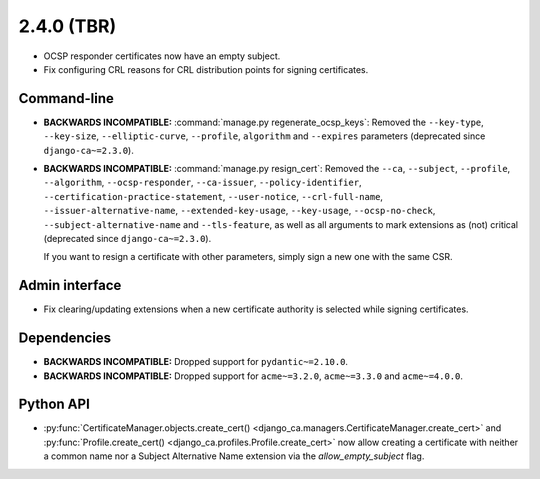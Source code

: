 ###########
2.4.0 (TBR)
###########

* OCSP responder certificates now have an empty subject.
* Fix configuring CRL reasons for CRL distribution points for signing certificates.

************
Command-line
************

* **BACKWARDS INCOMPATIBLE:**  :command:`manage.py regenerate_ocsp_keys`: Removed the ``--key-type``,
  ``--key-size``, ``--elliptic-curve``, ``--profile``, ``algorithm`` and ``--expires`` parameters (deprecated
  since ``django-ca~=2.3.0``).
* **BACKWARDS INCOMPATIBLE:**  :command:`manage.py resign_cert`: Removed the ``--ca``, ``--subject``,
  ``--profile``, ``--algorithm``, ``--ocsp-responder``, ``--ca-issuer``, ``--policy-identifier``,
  ``--certification-practice-statement``, ``--user-notice``, ``--crl-full-name``,
  ``--issuer-alternative-name``, ``--extended-key-usage``, ``--key-usage``, ``--ocsp-no-check``,
  ``--subject-alternative-name`` and ``--tls-feature``, as well as all arguments to mark extensions as (not)
  critical (deprecated since ``django-ca~=2.3.0``).

  If you want to resign a certificate with other parameters, simply sign a new one with the same CSR.

***************
Admin interface
***************

* Fix clearing/updating extensions when a new certificate authority is selected while signing certificates.

************
Dependencies
************

* **BACKWARDS INCOMPATIBLE:** Dropped support for ``pydantic~=2.10.0``.
* **BACKWARDS INCOMPATIBLE:** Dropped support for ``acme~=3.2.0``, ``acme~=3.3.0`` and ``acme~=4.0.0``.

**********
Python API
**********

* :py:func:`CertificateManager.objects.create_cert()
  <django_ca.managers.CertificateManager.create_cert>`
  and :py:func:`Profile.create_cert() <django_ca.profiles.Profile.create_cert>` now allow creating a
  certificate with neither a common name nor a Subject Alternative Name extension via the
  `allow_empty_subject` flag.
